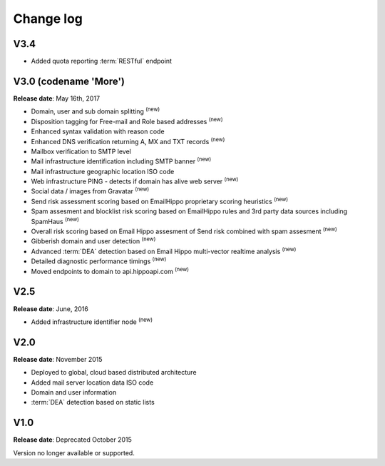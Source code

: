 Change log
==========

V3.4
----
* Added quota reporting :term:`RESTful` endpoint

V3.0 (codename \'More\')
------------------------
**Release date**: May 16th, 2017

* Domain, user and sub domain splitting :sup:`(new)`
* Disposition tagging for Free-mail and Role based addresses :sup:`(new)`
* Enhanced syntax validation with reason code
* Enhanced DNS verification returning A, MX and TXT records :sup:`(new)`
* Mailbox verification to SMTP level
* Mail infrastructure identification including SMTP banner :sup:`(new)`
* Mail infrastructure geographic location ISO code
* Web infrastructure PING - detects if domain has alive web server :sup:`(new)`
* Social data / images from Gravatar :sup:`(new)`
* Send risk assessment scoring based on EmailHippo proprietary scoring heuristics :sup:`(new)`
* Spam assesment and blocklist risk scoring based on EmailHippo rules and 3rd party data sources including SpamHaus :sup:`(new)`
* Overall risk scoring based on Email Hippo assesment of Send risk combined with spam assesment :sup:`(new)`
* Gibberish domain and user detection :sup:`(new)`
* Advanced :term:`DEA` detection based on Email Hippo multi-vector realtime analysis :sup:`(new)`
* Detailed diagnostic performance timings :sup:`(new)`
* Moved endpoints to domain to api.hippoapi.com :sup:`(new)`

V2.5
----
**Release date**: June, 2016

* Added infrastructure identifier node :sup:`(new)`

V2.0
----
**Release date**: November 2015

* Deployed to global, cloud based distributed architecture
* Added mail server location data ISO code
* Domain and user information
* :term:`DEA` detection based on static lists
 

V1.0
----
**Release date**: Deprecated October 2015

Version no longer available or supported.
